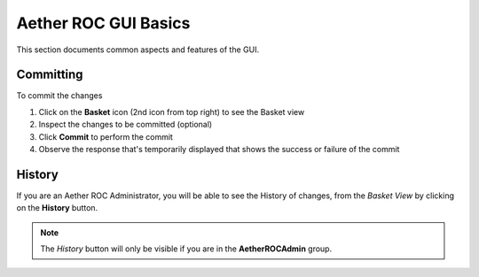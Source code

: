 ..
   SPDX-FileCopyrightText: © 2020 Open Networking Foundation <support@opennetworking.org>
   SPDX-License-Identifier: Apache-2.0

Aether ROC GUI Basics
=====================

This section documents common aspects and features of the GUI.

.. _committing:

Committing
**********
To commit the changes

#. Click on the **Basket** icon (2nd icon from top right) to see the Basket view
#. Inspect the changes to be committed (optional)
#. Click **Commit** to perform the commit
#. Observe the response that's temporarily displayed that shows the success or failure of the commit

|BASKETVIEW-NEWRANGE|

History
*******
If you are an Aether ROC Administrator, you will be able to see the History of changes, from the *Basket View* by
clicking on the **History** button.

|BASKETVIEW-HISTORY|

.. note:: The *History* button will only be visible if you are in the **AetherROCAdmin** group.

.. |BASKETVIEW-NEWRANGE| image:: images/aether-roc-gui-basket-view-new-range.png
    :width: 635
    :alt: Basket View with some changes ready to be committed

.. |BASKETVIEW-HISTORY| image:: images/aether-roc-gui-basket-view-history.png
    :width: 800
    :alt: Basket View with history of last changes
